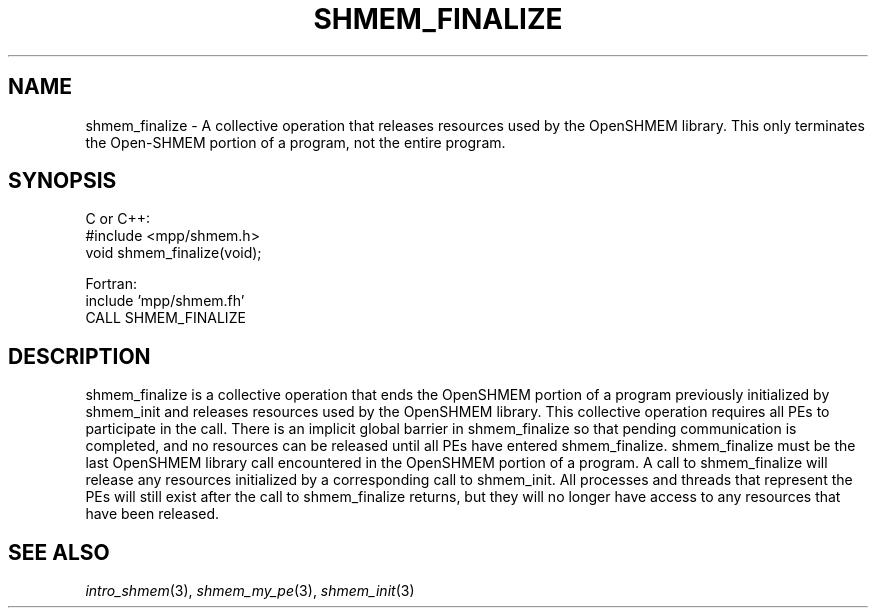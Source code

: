.\" -*- nroff -*-
.\" Copyright (c) 2015      University of Houston.  All rights reserved.
.\" Copyright (c) 2015      Mellanox Technologies, Inc.
.\" $COPYRIGHT$
.de Vb
.ft CW
.nf
..
.de Ve
.ft R

.fi
..
.TH "SHMEM\\_FINALIZE" "3" "Aug 22, 2018" "3.1.2" "Open MPI"
.SH NAME

shmem_finalize
\- A collective operation that releases resources used by the OpenSHMEM library.
This only terminates the Open-SHMEM portion of a program, not the entire program.
.SH SYNOPSIS

C or C++:
.Vb
#include <mpp/shmem.h>
void shmem_finalize(void);
.Ve
Fortran:
.Vb
include 'mpp/shmem.fh'
CALL SHMEM_FINALIZE
.Ve
.SH DESCRIPTION

shmem_finalize
is a collective operation that ends the OpenSHMEM portion of a program previously initialized
by shmem_init and releases resources used by the OpenSHMEM library. This collective operation requires
all PEs to participate in the call. There is an implicit global barrier in shmem_finalize so that pending
communication is completed, and no resources can be released until all PEs have entered shmem_finalize.
shmem_finalize must be the last OpenSHMEM library call encountered in the OpenSHMEM portion of
a program. A call to shmem_finalize will release any resources initialized by a corresponding call to
shmem_init. All processes and threads that represent the PEs will still exist after the call to shmem_finalize
returns, but they will no longer have access to any resources that have been released.
.SH SEE ALSO

\fIintro_shmem\fP(3),
\fIshmem_my_pe\fP(3),
\fIshmem_init\fP(3)
